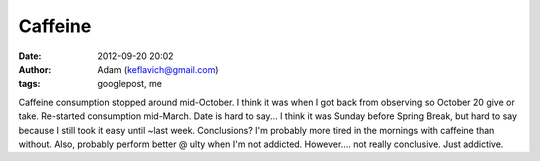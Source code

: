 Caffeine
########
:date: 2012-09-20 20:02
:author: Adam (keflavich@gmail.com)
:tags: googlepost, me

Caffeine consumption stopped around mid-October. I think it was when I
got back from observing so October 20 give or take. Re-started
consumption mid-March. Date is hard to say... I think it was Sunday
before Spring Break, but hard to say because I still took it easy until
~last week.
Conclusions? I'm probably more tired in the mornings with caffeine than
without. Also, probably perform better @ ulty when I'm not addicted.
However.... not really conclusive. Just addictive.
